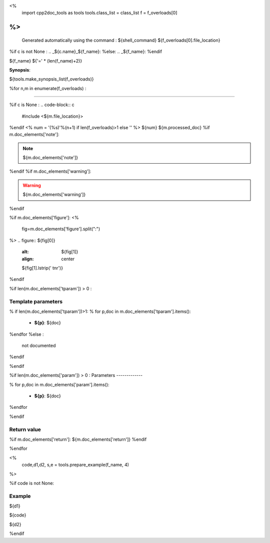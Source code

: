 <%
 import cpp2doc_tools as tools
 tools.class_list = class_list
 f = f_overloads[0]
%>
..
   Generated automatically using the command :
   ${shell_command}
   ${f_overloads[0].file_location}

.. highlight:: c


%if c is not None :
.. _${c.name}_${f_name}:
%else:
.. _${f_name}:
%endif

${f_name}
${'=' * (len(f_name)+2)}

**Synopsis**:

.. code-block:: c

${tools.make_synopsis_list(f_overloads)}

%for n,m in enumerate(f_overloads) :

--------------------------------------- 

%if c is None :
.. code-block:: c

    #include <${m.file_location}>

..

%endif
<%
num = '(%s)'%(n+1) if len(f_overloads)>1 else ''
%>
${num} ${m.processed_doc}
%if m.doc_elements['note']:

.. note::
     ${m.doc_elements['note']}
%endif
%if m.doc_elements['warning']:

.. warning::
     ${m.doc_elements['warning']}
%endif

%if m.doc_elements['figure']:
<% 
  fig=m.doc_elements['figure'].split(":")
%>
.. figure:: ${fig[0]}
   :alt: ${fig[1]}
   :align: center

   ${fig[1].lstrip(' \t\n\r')}
%endif

%if len(m.doc_elements['tparam'])  > 0 :

Template parameters
-----------------------


% if len(m.doc_elements['tparam'])>1:
% for p,doc in m.doc_elements['tparam'].items():

   * **${p}**: ${doc}
%endfor
%else :
   not documented
%endif

%endif

%if len(m.doc_elements['param'])  > 0 :
Parameters
-------------

% for p,doc in m.doc_elements['param'].items():

   * **${p}**: ${doc}


%endfor

%endif

Return value
--------------

%if m.doc_elements['return']:
${m.doc_elements['return']}
%endif

%endfor

<% 
  code,d1,d2, s,e = tools.prepare_example(f_name, 4)
%>



%if code is not None:

Example
---------

${d1}

.. triqs_example::

    linenos:${s},${e}

${code}

${d2}    

%endif

